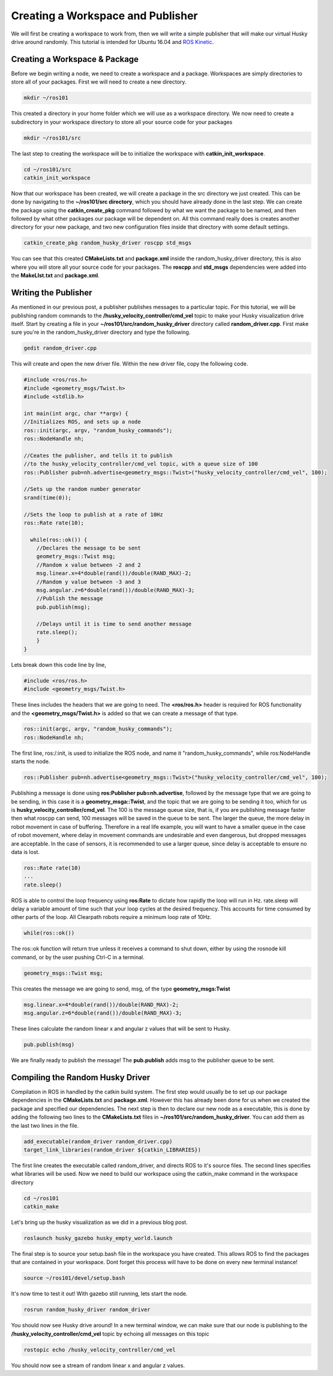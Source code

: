 Creating a Workspace and Publisher
=========================================
We will first be creating a workspace to work from, then we will write a simple publisher that will make our virtual Husky drive around randomly. This tutorial is intended for Ubuntu 16.04 and `ROS Kinetic <http://wiki.ros.org/kinetic>`_.

Creating a Workspace & Package
-------------------------------

Before we begin writing a node, we need to create a workspace and a package.
Workspaces are simply directories to store all of your packages.
First we will need to create a new directory.

.. code-block:: bash

    mkdir ~/ros101

This created a directory in your home folder which we will use as a workspace directory.
We now need to create a subdirectory in your workspace directory to store all your source code for your packages

.. code-block:: bash

    mkdir ~/ros101/src

The last step to creating the workspace will be to initialize the workspace with **catkin_init_workspace**.

.. code-block:: bash

    cd ~/ros101/src
    catkin_init_workspace

Now that our workspace has been created, we will create a package in the src directory we just created.
This can be done by navigating to the **~/ros101/src directory**, which you should have already done in the last step.
We can create the package using the **catkin_create_pkg** command  followed by what we want the package to be named, and then followed by what other packages
our package will be dependent on. All this command really does is creates another directory for your new package, and two new configuration
files inside that directory with some default settings.

.. code-block:: bash

    catkin_create_pkg random_husky_driver roscpp std_msgs

You can see that this created **CMakeLists.txt** and **package.xml** inside the random_husky_driver directory,
this is also where you will store all your source code for your packages.
The **roscpp** and **std_msgs** dependencies were added into the **MakeLIst.txt** and **package.xml**.


Writing the Publisher
----------------------
As mentioned in our previous post, a publisher publishes messages to a particular topic.
For this tutorial, we will be publishing random commands to the **/husky_velocity_controller/cmd_vel** topic to make your Husky visualization drive itself.
Start by creating a file in your **~/ros101/src/random_husky_driver** directory called **random_driver.cpp**. First make sure you're in the random_husky_driver directory and type the following.

.. code-block:: bash

    gedit random_driver.cpp

This will create and open the new driver file. Within the new driver file, copy the following code.

.. code-block:: c

    #include <ros/ros.h>
    #include <geometry_msgs/Twist.h>
    #include <stdlib.h>

    int main(int argc, char **argv) {
    //Initializes ROS, and sets up a node
    ros::init(argc, argv, "random_husky_commands");
    ros::NodeHandle nh;

    //Ceates the publisher, and tells it to publish
    //to the husky_velocity_controller/cmd_vel topic, with a queue size of 100
    ros::Publisher pub=nh.advertise<geometry_msgs::Twist>("husky_velocity_controller/cmd_vel", 100);

    //Sets up the random number generator
    srand(time(0));

    //Sets the loop to publish at a rate of 10Hz
    ros::Rate rate(10);

      while(ros::ok()) {
        //Declares the message to be sent
        geometry_msgs::Twist msg;
        //Random x value between -2 and 2
        msg.linear.x=4*double(rand())/double(RAND_MAX)-2;
        //Random y value between -3 and 3
        msg.angular.z=6*double(rand())/double(RAND_MAX)-3;
        //Publish the message
        pub.publish(msg);

        //Delays until it is time to send another message
        rate.sleep();
        }
    }

Lets break down this code line by line,

.. code-block:: c

	#include <ros/ros.h>
	#include <geometry_msgs/Twist.h>

These lines includes the headers that we are going to need. The **<ros/ros.h>** header is required for ROS functionality and
the **<geometry_msgs/Twist.h>** is added so that we can create a message of that type.

.. code-block:: c

	ros::init(argc, argv, "random_husky_commands");
	ros::NodeHandle nh;

The first line, ros:/:init,  is used to initialize the ROS node, and name it "random_husky_commands", while ros:NodeHandle starts the node.

.. code-block:: c

	ros::Publisher pub=nh.advertise<geometry_msgs::Twist>("husky_velocity_controller/cmd_vel", 100);

Publishing a message is done using **ros:Publisher pub=nh.advertise**, followed by the message type that we are going to be sending,
in this case it is a **geometry_msga:\:Twist**, and the topic that we are going to be sending it too, which for us is **husky_velocity_controller/cmd_vel**.
The 100 is the message queue size, that is, if you are publishing message faster then what roscpp can send,
100 messages will be saved in the queue to be sent. The larger the queue, the more delay in robot movement in case of buffering.
Therefore in a real life example, you will want to have a smaller queue in the case of robot movement, where delay in movement
commands are undesirable and even dangerous, but dropped messages are acceptable. In the case of sensors, it is recommended to use a
larger queue, since delay is acceptable to ensure no data is lost.

.. code-block:: c

	ros::Rate rate(10)
	...
	rate.sleep()

ROS is able to control the loop frequency  using **ros:Rate** to dictate how rapidly the loop will run in Hz.
rate.sleep will delay a variable amount of time such that your loop cycles at the desired frequency.
This accounts for time consumed by other parts of the loop. All Clearpath robots require a minimum loop rate of 10Hz.

.. code-block:: c

	while(ros::ok())

The ros:\:ok function will return true unless it receives a command to shut down, either by using the rosnode kill command, or by the user pushing Ctrl-C in a terminal.

.. code-block:: c

	geometry_msgs::Twist msg;

This creates the message we are going to send, msg, of the type **geometry_msgs:Twist**

.. code-block:: c

	msg.linear.x=4*double(rand())/double(RAND_MAX)-2;
	msg.angular.z=6*double(rand())/double(RAND_MAX)-3;

.. image:: huskycords.png
  :scale: 75%

These lines calculate the random linear x and angular z values that will be sent to Husky.

.. code-block:: c

	pub.publish(msg)

We are finally ready to publish the message! The **pub.publish** adds msg to the publisher queue to be sent.

Compiling the Random Husky Driver
----------------------------------
Compilation in ROS in handled by the catkin build system. The first step would usually be to set up our package dependencies in
the **CMakeLists.txt** and **package.xml**. However this has already been done for us when we created the package and specified our
dependencies. The next step is then to declare our new node as a executable, this is done by adding the following two
lines to the **CMakeLists.txt** files in **~/ros101/src/random_husky_driver**. You can add them as the last two lines in the file.

.. code-block:: bash

	add_executable(random_driver random_driver.cpp)
	target_link_libraries(random_driver ${catkin_LIBRARIES})

The first line creates the executable called random_driver, and directs ROS to it's source files.
The second lines specifies what libraries will be used.
Now we need to build our workspace using the catkin_make command in the workspace directory

.. code-block:: bash

	cd ~/ros101
	catkin_make

Let's bring up the husky visualization as we did in a previous blog post.

.. code-block:: bash

	roslaunch husky_gazebo husky_empty_world.launch

The final step is to source your setup.bash file in the workspace you have created.
This allows ROS to find the packages that are contained in your workspace.
Dont forget this process will have to be done on every new terminal instance!

.. code-block:: bash

	source ~/ros101/devel/setup.bash

It's now time to test it out! With gazebo still running, lets start the node.

.. code-block:: bash

	rosrun random_husky_driver random_driver

You should now see Husky drive around! In a new terminal window,
we can make sure that our node is publishing to the **/husky_velocity_controller/cmd_vel** topic by echoing all messages on this topic

.. code-block:: bash

	rostopic echo /husky_velocity_controller/cmd_vel

.. image:: randomecho.png

You should now see a stream of random linear x and angular z values.
